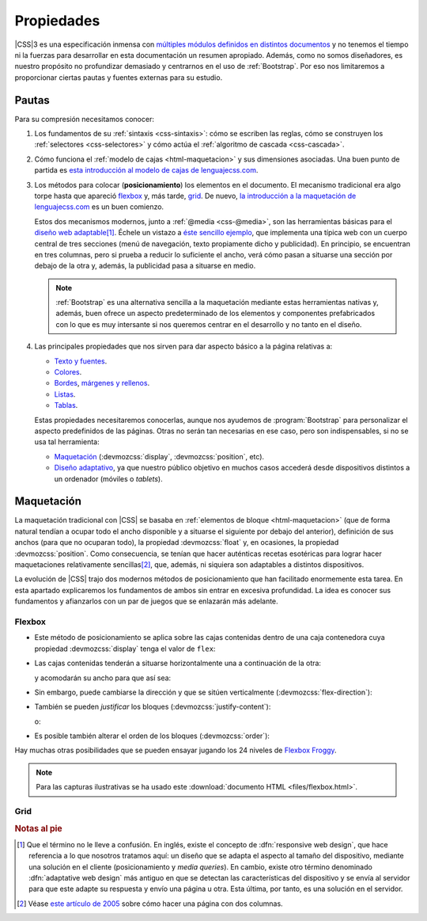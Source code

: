 Propiedades
***********
|CSS|\ 3 es una especificación inmensa con `múltiples módulos definidos en
distintos documentos <https://www.w3.org/Style/CSS/current-work>`_ y no tenemos
el tiempo ni la fuerzas para desarrollar en esta documentación un resumen
apropiado. Además, como no somos diseñadores, es nuestro propósito  no
profundizar demasiado y centrarnos en el uso de :ref:`Bootstrap`. Por eso nos
limitaremos a proporcionar ciertas pautas y fuentes externas para su estudio.

Pautas
======
Para su compresión necesitamos conocer:

#. Los fundamentos de su :ref:`sintaxis <css-sintaxis>`: cómo se escriben las
   reglas, cómo se construyen los :ref:`selectores <css-selectores>` y cómo actúa
   el :ref:`algoritmo de cascada <css-cascada>`.

#. Cómo funciona el :ref:`modelo de cajas <html-maquetacion>` y sus dimensiones
   asociadas. Una buen punto de partida es `esta introducción al modelo de cajas
   de lenguajecss.com <https://lenguajecss.com/css/modelo-de-cajas/que-es/>`_.

   .. _css-posicionamiento:

#. Los métodos para colocar (**posicionamiento**) los elementos en el documento.
   El mecanismo tradicional era algo torpe hasta que apareció flexbox_ y, más
   tarde, grid_. De nuevo, `la introducción a la maquetación de lenguajecss.com
   <https://lenguajecss.com/css/maquetacion-y-colocacion/propiedad-display/>`_
   es un buen comienzo.

   Estos dos mecanismos modernos, junto a :ref:`@media <css-@media>`, son las
   herramientas básicas para el `diseño web adaptable
   <https://es.wikipedia.org/wiki/Dise%C3%B1o_web_adaptable>`_\ [#]_. Échele un
   vistazo a `éste sencillo ejemplo <https://output.jsbin.com/qezalur>`_, que
   implementa una típica web con un cuerpo central de tres secciones (menú de
   navegación, texto propiamente dicho y publicidad). En principio, se
   encuentran en tres columnas, pero si prueba a reducir lo suficiente el ancho,
   verá cómo pasan a situarse una sección por debajo de la otra y, además, la
   publicidad pasa a situarse en medio.

   .. note:: :ref:`Bootstrap` es una alternativa sencilla a la maquetación
      mediante estas herramientas nativas y, además, buen ofrece un aspecto
      predeterminado de los elementos y componentes prefabricados con lo que es
      muy intersante si nos queremos centrar en el desarrollo y no tanto en el
      diseño.

#. Las principales propiedades que nos sirven para dar aspecto básico  a la
   página relativas a:

   + `Texto y fuentes
     <https://lenguajecss.com/css/fuentes-y-tipografias/elegir-tipografia/>`_.
   + `Colores <https://lenguajecss.com/css/colores/codigos-color/>`_.
   + `Bordes <https://lenguajecss.com/css/modelo-de-cajas/bordes/>`_, `márgenes
     y rellenos
     <https://lenguajecss.com/css/modelo-de-cajas/margenes-y-rellenos/>`_.
   + `Listas <https://lenguajecss.com/css/representacion-datos/listas-css/>`_.
   + `Tablas <https://lenguajecss.com/css/representacion-datos/tablas-css/>`_.

   Estas propiedades necesitaremos conocerlas, aunque nos ayudemos de
   :program:`Bootstrap` para personalizar el aspecto predefinidos de las
   páginas. Otras no serán tan necesarias en ese caso, pero son indispensables,
   si no se usa tal herramienta:

   + `Maquetación
     <https://lenguajecss.com/css/maquetacion-y-colocacion/propiedad-display/>`_
     (:devmozcss:`display`, :devmozcss:`position`, etc).
   + `Diseño adaptativo
     <https://lenguajecss.com/css/responsive-web-design/que-es/>`_, ya que
     nuestro público objetivo en muchos casos accederá desde dispositivos
     distintos a un ordenador (móviles o *tablets*).

.. seealso:: Para el que prefiera los vídeos hay en Youtube toda una `serie
   sobre CSS de Kiko Palomares <https://kikopalomares.com/cursos/css>`_.

.. _css-maquetacion:

Maquetación
===========
La maquetación tradicional con |CSS| se basaba en :ref:`elementos de bloque
<html-maquetacion>` (que de forma natural tendían a ocupar todo el ancho
disponible y a situarse el siguiente por debajo del anterior), definición de sus
anchos (para que no ocuparan todo), la propiedad :devmozcss:`float` y, en
ocasiones, la propiedad :devmozcss:`position`. Como consecuencia, se tenían que
hacer auténticas recetas esotéricas para lograr hacer maquetaciones
relativamente sencillas\ [#]_, que, además, ni siquiera son adaptables a
distintos dispositivos.

La evolución de |CSS| trajo dos modernos métodos de posicionamiento que han
facilitado enormemente esta tarea. En esta apartado explicaremos los fundamentos
de ambos sin entrar en excesiva profundidad. La idea es conocer sus fundamentos
y afianzarlos con un par de juegos que se enlazarán más adelante.

Flexbox
-------
* Este método de posicionamiento se aplica sobre las cajas contenidas dentro de
  una caja contenedora cuya propiedad :devmozcss:`display` tenga el valor de
  ``flex``:

  .. code-block:: css
     :emphasize-lines: 2

     #container-flex {
      display: flex;
     }

  .. code-block:: html
     :emphasize-lines: 10,21

     <!DOCTYPE html>
     <html lang="es">
        <meta charset="utf-8">
        <title>Maquetación con flex</title>

        <header role="banner">
           <img src="banner.png" alt="Banner de la empresa">
        </header>

        <main id="container-flex">
           <!-- A lo que haya dentro de aquí se aplicará este mecanismo de maquetación -->
           <div id="uno">
              <!-- etc. -->
           </div>
           <div id="dos">
              <!-- etc. -->
           </div>
           <div id="tres">
              <!-- etc. -->
           </div>
        </main>
     </html>

* Las cajas contenidas tenderán a situarse horizontalmente una a continuación de
  la otra:

  .. image:: files/flexbox01.png

  y acomodarán su ancho para que así sea:

  .. image:: files/flexbox02.png

* Sin embargo, puede cambiarse la dirección y que se sitúen verticalmente
  (:devmozcss:`flex-direction`):

  .. image:: files/flexbox03.png

* También se pueden *justificar* los bloques (:devmozcss:`justify-content`):

  .. image:: files/flexbox04.png

  o:

  .. image:: files/flexbox05.png

* Es posible también alterar el orden de los bloques (:devmozcss:`order`):

  .. image:: files/flexbox06.png

Hay muchas otras posibilidades que se pueden ensayar jugando los 24 niveles de
`Flexbox Froggy <https://flexboxfroggy.com/>`_.

.. note:: Para las capturas ilustrativas se ha usado este :download:`documento
   HTML <files/flexbox.html>`.

Grid
----

.. Comentario:
   seealso:: Para aprender entretenidamente a través de juegos el
    posicionamiento con :devmozcss:`flex` y :devmozcss:`grid` existen algunas
    web:

    * `Grid Garden <https://cssgridgarden.com/>`_.

.. rubric:: Notas al pie

.. [#] Que el término no le lleve a confusión. En inglés, existe el concepto de
   :dfn:`responsive web design`, que hace referencia a lo que nosotros tratamos
   aquí: un diseño que se adapta el aspecto al tamaño del dispositivo, mediante
   una solución en el cliente (posicionamiento y *media queries*). En cambio,
   existe otro término denominado :dfn:`adaptative web design` más antiguo en
   que se detectan las características del dispositivo y se envía al servidor
   para que este adapte su respuesta y envío una página u otra. Esta última, por
   tanto, es una solución en el servidor.

.. [#] Véase `este artículo de 2005
   <https://desarrolloweb.com/articulos/2112.php>`_ sobre cómo hacer una página
   con dos columnas.

.. |CSS| replace:: :abbr:`CSS (Cascading Style Sheets)`

.. _flexbox: https://developer.mozilla.org/es/docs/Learn/CSS/CSS_layout/Flexbox
.. _grid: https://developer.mozilla.org/es/docs/Web/CSS/CSS_grid_layout

